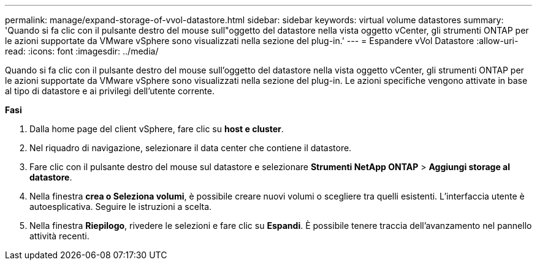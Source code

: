 ---
permalink: manage/expand-storage-of-vvol-datastore.html 
sidebar: sidebar 
keywords: virtual volume datastores 
summary: 'Quando si fa clic con il pulsante destro del mouse sull"oggetto del datastore nella vista oggetto vCenter, gli strumenti ONTAP per le azioni supportate da VMware vSphere sono visualizzati nella sezione del plug-in.' 
---
= Espandere vVol Datastore
:allow-uri-read: 
:icons: font
:imagesdir: ../media/


[role="lead"]
Quando si fa clic con il pulsante destro del mouse sull'oggetto del datastore nella vista oggetto vCenter, gli strumenti ONTAP per le azioni supportate da VMware vSphere sono visualizzati nella sezione del plug-in. Le azioni specifiche vengono attivate in base al tipo di datastore e ai privilegi dell'utente corrente.

*Fasi*

. Dalla home page del client vSphere, fare clic su *host e cluster*.
. Nel riquadro di navigazione, selezionare il data center che contiene il datastore.
. Fare clic con il pulsante destro del mouse sul datastore e selezionare *Strumenti NetApp ONTAP* > *Aggiungi storage al datastore*.
. Nella finestra *crea o Seleziona volumi*, è possibile creare nuovi volumi o scegliere tra quelli esistenti. L'interfaccia utente è autoesplicativa. Seguire le istruzioni a scelta.
. Nella finestra *Riepilogo*, rivedere le selezioni e fare clic su *Espandi*. È possibile tenere traccia dell'avanzamento nel pannello attività recenti.

